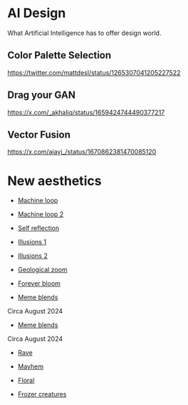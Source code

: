 * AI Design
What Artificial Intelligence has to offer design world.

** Color Palette Selection
https://twitter.com/mattdesl/status/1265307041205227522

** Drag your GAN
https://x.com/_akhaliq/status/1659424744490377217

** Vector Fusion
https://x.com/ajayj_/status/1670862381470085120

* New aesthetics

- [[https://x.com/loved_orleer/status/1938361138955292915][Machine loop]]

- [[https://x.com/KarolineGeorges/status/1819431206531764462][Machine loop 2]]

- [[https://x.com/_dschnurr/status/1904926114306548223][Self reflection]]

- [[https://x.com/atlanticesque/status/1904978575180075016][Illusions 1]]

- [[https://x.com/singergiant/status/1904996691624812585][Illusions 2]]

- [[https://x.com/paultrillo/status/1772317045499248733][Geological zoom]]

- [[https://x.com/Diesol/status/1888222519481782740][Forever bloom]]

- [[https://x.com/minchoi/status/1828457645369381016][Meme blends]]
Circa August 2024

- [[https://x.com/CharaspowerAI/status/1819443246478610618][Meme blends]]
Circa August 2024

- [[https://x.com/AngryTomtweets/status/1818827854202728453][Rave]]

- [[https://x.com/historyinmemes/status/1810710504358514758][Mayhem]]

- [[https://x.com/MauriceBourdon/status/1887162321203601503][Floral]]

- [[https://x.com/KarolineGeorges/status/1884017097514311851][Frozer creatures]]
